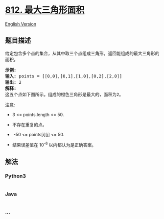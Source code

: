 * [[https://leetcode-cn.com/problems/largest-triangle-area][812.
最大三角形面积]]
  :PROPERTIES:
  :CUSTOM_ID: 最大三角形面积
  :END:
[[./solution/0800-0899/0812.Largest Triangle Area/README_EN.org][English
Version]]

** 题目描述
   :PROPERTIES:
   :CUSTOM_ID: 题目描述
   :END:

#+begin_html
  <!-- 这里写题目描述 -->
#+end_html

#+begin_html
  <p>
#+end_html

给定包含多个点的集合，从其中取三个点组成三角形，返回能组成的最大三角形的面积。

#+begin_html
  </p>
#+end_html

#+begin_html
  <pre>
  <strong>示例:</strong>
  <strong>输入:</strong> points = [[0,0],[0,1],[1,0],[0,2],[2,0]]
  <strong>输出:</strong> 2
  <strong>解释:</strong> 
  这五个点如下图所示。组成的橙色三角形是最大的，面积为2。
  </pre>
#+end_html

#+begin_html
  <p>
#+end_html

#+begin_html
  </p>
#+end_html

#+begin_html
  <p>
#+end_html

注意:

#+begin_html
  </p>
#+end_html

#+begin_html
  <ul>
#+end_html

#+begin_html
  <li>
#+end_html

3 <= points.length <= 50.

#+begin_html
  </li>
#+end_html

#+begin_html
  <li>
#+end_html

不存在重复的点。

#+begin_html
  </li>
#+end_html

#+begin_html
  <li>
#+end_html

 -50 <= points[i][j] <= 50.

#+begin_html
  </li>
#+end_html

#+begin_html
  <li>
#+end_html

结果误差值在 10^-6 以内都认为是正确答案。

#+begin_html
  </li>
#+end_html

#+begin_html
  </ul>
#+end_html

** 解法
   :PROPERTIES:
   :CUSTOM_ID: 解法
   :END:

#+begin_html
  <!-- 这里可写通用的实现逻辑 -->
#+end_html

#+begin_html
  <!-- tabs:start -->
#+end_html

*** *Python3*
    :PROPERTIES:
    :CUSTOM_ID: python3
    :END:

#+begin_html
  <!-- 这里可写当前语言的特殊实现逻辑 -->
#+end_html

#+begin_src python
#+end_src

*** *Java*
    :PROPERTIES:
    :CUSTOM_ID: java
    :END:

#+begin_html
  <!-- 这里可写当前语言的特殊实现逻辑 -->
#+end_html

#+begin_src java
#+end_src

*** *...*
    :PROPERTIES:
    :CUSTOM_ID: section
    :END:
#+begin_example
#+end_example

#+begin_html
  <!-- tabs:end -->
#+end_html
